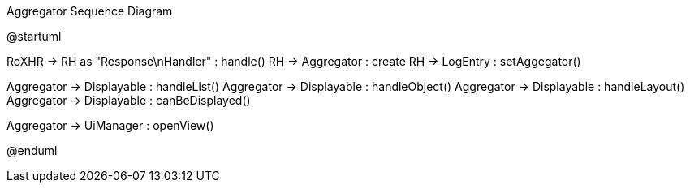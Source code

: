 .Aggregator Sequence Diagram
[plantuml,file="seq-aggregator.png"]
--
@startuml

RoXHR -> RH as "Response\nHandler" : handle()
RH -> Aggregator : create
RH -> LogEntry : setAggegator()

Aggregator -> Displayable : handleList()
Aggregator -> Displayable : handleObject()
Aggregator -> Displayable : handleLayout()
Aggregator -> Displayable : canBeDisplayed()

Aggregator -> UiManager : openView()

@enduml
--
